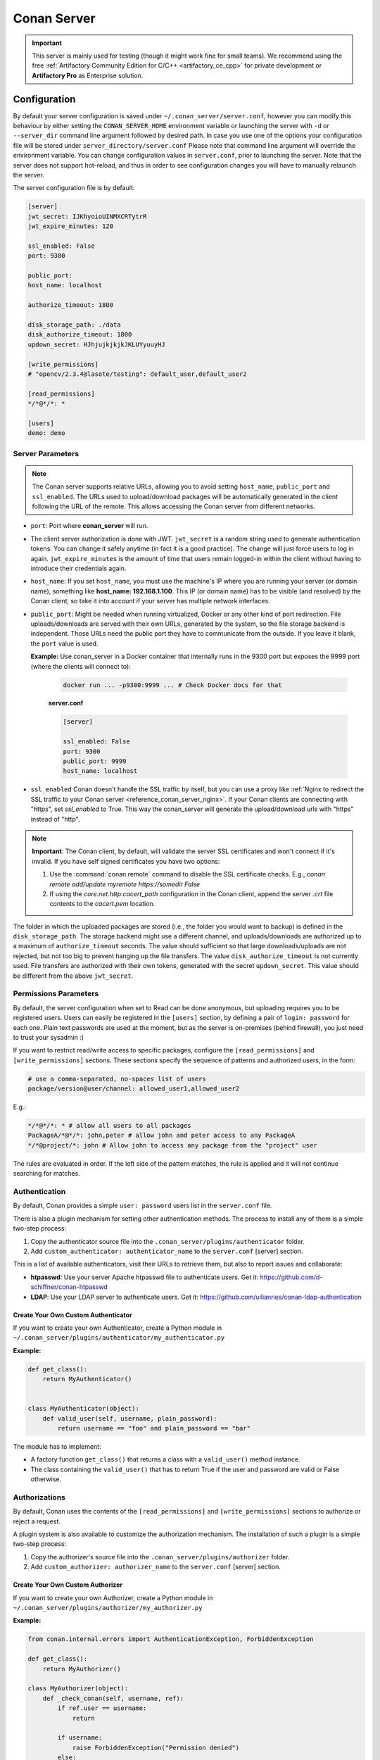 .. _reference_conan_server:

Conan Server
============

.. important::

    This server is mainly used for testing (though it might work fine for small teams). We
    recommend using the free :ref:`Artifactory Community Edition for C/C++ <artifactory_ce_cpp>`
    for private development or **Artifactory Pro** as Enterprise solution.

Configuration
-------------

By default your server configuration is saved under ``~/.conan_server/server.conf``,
however you can modify this behaviour by either setting the ``CONAN_SERVER_HOME``
environment variable or launching the server with ``-d`` or ``--server_dir`` command line
argument followed by desired path. In case you use one of the options your configuration
file will be stored under ``server_directory/server.conf`` Please note that command line
argument will override the environment variable. You can change configuration values in
``server.conf``, prior to launching the server. Note that the server does not support
hot-reload, and thus in order to see configuration changes you will have to manually
relaunch the server.

The server configuration file is by default:

.. code-block:: ini

    [server]
    jwt_secret: IJKhyoioUINMXCRTytrR
    jwt_expire_minutes: 120

    ssl_enabled: False
    port: 9300

    public_port:
    host_name: localhost

    authorize_timeout: 1800

    disk_storage_path: ./data
    disk_authorize_timeout: 1800
    updown_secret: HJhjujkjkjkJKLUYyuuyHJ

    [write_permissions]
    # "opencv/2.3.4@lasote/testing": default_user,default_user2

    [read_permissions]
    */*@*/*: *

    [users]
    demo: demo
   

Server Parameters
+++++++++++++++++

..  note::

    The Conan server supports relative URLs, allowing you to avoid setting ``host_name``,
    ``public_port`` and ``ssl_enabled``. The URLs used to upload/download packages will be
    automatically generated in the client following the URL of the remote. This allows
    accessing the Conan server from different networks.

* ``port``: Port where **conan_server** will run.

* The client server authorization is done with JWT. ``jwt_secret`` is a random string used
  to generate authentication tokens. You can change it safely anytime (in fact it is a
  good practice). The change will just force users to log in again. ``jwt_expire_minutes``
  is the amount of time that users remain logged-in within the client without having to
  introduce their credentials again.

* ``host_name``: If you set ``host_name``, you must use the machine's IP where you are
  running your server (or domain name), something like **host_name: 192.168.1.100**. This
  IP (or domain name) has to be visible (and resolved) by the Conan client, so take it
  into account if your server has multiple network interfaces.

* ``public_port``:  Might be needed when running virtualized, Docker or any other kind of
  port redirection. File uploads/downloads are served with their own URLs, generated by
  the system, so the file storage backend is independent. Those URLs need the public port
  they have to communicate from the outside. If you leave it blank, the ``port`` value is
  used.
  
  **Example:** Use conan_server in a Docker container that internally runs in the 9300
  port but exposes the 9999 port (where the clients will connect to):
  
    ..  code-block:: bash 
        
        docker run ... -p9300:9999 ... # Check Docker docs for that
        
        
    **server.conf**

    ..  code-block:: text
        
        
        [server]

        ssl_enabled: False
        port: 9300
        public_port: 9999
        host_name: localhost
  
* ``ssl_enabled`` Conan doesn't handle the SSL traffic by itself, but you can use a proxy
  like :ref:`Nginx to redirect the SSL traffic to your Conan server <reference_conan_server_nginx>`. If your Conan clients are
  connecting with "https", set `ssl_enabled` to True. This way the conan_server will
  generate the upload/download urls with "https" instead of "http".

.. note::

   **Important**: The Conan client, by default, will validate the server SSL certificates
   and won't connect if it's invalid. If you have self signed certificates you have two
   options:

   1. Use the :command:`conan remote` command to disable the SSL certificate checks. E.g.,
      *conan remote add/update myremote https://somedir False*
   2. If using the *core.net.http:cacert_path* configuration in the Conan client, append
      the server *.crt* file contents to the *cacert.pem* location.

The folder in which the uploaded packages are stored (i.e., the folder you would want to
backup) is defined in the ``disk_storage_path``. The storage backend might use a different
channel, and uploads/downloads are authorized up to a maximum of ``authorize_timeout``
seconds. The value should sufficient so that large downloads/uploads are not rejected, but
not too big to prevent hanging up the file transfers. The value ``disk_authorize_timeout``
is not currently used. File transfers are authorized with their own tokens, generated with
the secret ``updown_secret``. This value should be different from the above
``jwt_secret``.

Permissions Parameters
++++++++++++++++++++++

By default, the server configuration when set to Read can be done anonymous, but uploading
requires you to be  registered users. Users can easily be registered in the ``[users]``
section, by defining a pair of ``login: password`` for each one. Plain text passwords are
used at the moment, but as the server is on-premises (behind firewall), you just need to
trust your sysadmin :)

If you want to restrict read/write access to specific packages, configure the
``[read_permissions]`` and ``[write_permissions]`` sections. These sections specify the
sequence of patterns and authorized users, in the form:

..  code-block:: text

    # use a comma-separated, no-spaces list of users
    package/version@user/channel: allowed_user1,allowed_user2

E.g.:

..  code-block:: text

    */*@*/*: * # allow all users to all packages
    PackageA/*@*/*: john,peter # allow john and peter access to any PackageA
    */*@project/*: john # Allow john to access any package from the "project" user
   
The rules are evaluated in order. If the left side of the pattern matches, the rule is
applied and it will not continue searching for matches.

Authentication
++++++++++++++

By default, Conan provides a simple ``user: password`` users list in the ``server.conf``
file.

There is also a plugin mechanism for setting other authentication methods. The process to
install any of them is a simple two-step process:

1. Copy the authenticator source file into the ``.conan_server/plugins/authenticator``
   folder.
2. Add ``custom_authenticator: authenticator_name`` to the ``server.conf`` [server]
   section.

This is a list of available authenticators, visit their URLs to retrieve them, but also to
report issues and collaborate:

- **htpasswd**: Use your server Apache htpasswd file to authenticate users. Get it:
  https://github.com/d-schiffner/conan-htpasswd
- **LDAP**: Use your LDAP server to authenticate users. Get it:
  https://github.com/uilianries/conan-ldap-authentication

Create Your Own Custom Authenticator
____________________________________

If you want to create your own Authenticator, create a Python module in
``~/.conan_server/plugins/authenticator/my_authenticator.py``

**Example:**

.. code-block:: python

     def get_class():
         return MyAuthenticator()


     class MyAuthenticator(object):
         def valid_user(self, username, plain_password):
             return username == "foo" and plain_password == "bar"

The module has to implement:

- A factory function ``get_class()`` that returns a class with a ``valid_user()`` method
  instance.
- The class containing the ``valid_user()`` that has to return True if the user and
  password are valid or False otherwise.

Authorizations
++++++++++++++

By default, Conan uses the contents of the ``[read_permissions]`` and
``[write_permissions]`` sections to authorize or reject a request.

A plugin system is also available to customize the authorization mechanism. The
installation of such a plugin is a simple two-step process:

1. Copy the authorizer's source file into the ``.conan_server/plugins/authorizer`` folder.
2. Add ``custom_authorizer: authorizer_name`` to the ``server.conf`` [server] section.

Create Your Own Custom Authorizer
_________________________________

If you want to create your own Authorizer, create a Python module in
``~/.conan_server/plugins/authorizer/my_authorizer.py``

**Example:**

.. code-block:: python

     from conan.internal.errors import AuthenticationException, ForbiddenException

     def get_class():
         return MyAuthorizer()

     class MyAuthorizer(object):
         def _check_conan(self, username, ref):
             if ref.user == username:
                 return

             if username:
                 raise ForbiddenException("Permission denied")
             else:
                 raise AuthenticationException()

         def _check_package(self, username, pref):
            self._check(username, pref.ref)

         check_read_conan = _check_conan check_write_conan = _check_conan
         check_delete_conan = _check_conan check_read_package = _check_package
         check_write_package = _check_package check_delete_package = _check_package

The module has to implement:

- A factory function ``get_class()`` that returns an instance of a class conforming to the
  Authorizer's interface.
- A class that implements all the methods defined in the Authorizer interface:
    - ``check_read_conan()`` is used to decide whether to allow read access to a recipe.
    - ``check_write_conan()`` is used to decide whether to allow write access to a recipe.
    - ``check_delete_conan()`` is used to decide whether to allow a recipe's deletion.
    - ``check_read_package()`` is used to decide whether to allow read access to a
      package.
    - ``check_write_package()`` is used to decide whether to allow write access to a
      package.
    - ``check_delete_package()`` is used to decide whether to allow a package's deletion.

The ``check_*_conan()`` methods are called with a username and
``conans.model.ref.ConanFileReference`` instance as their arguments. Meanwhile the
``check_*_package()`` methods are passed a username and
``conans.model.ref.PackageReference`` instance as their arguments. These methods should
raise an exception, unless the user is allowed to perform the requested action.

.. _reference_conan_server_nginx:

Running the Conan Server with SSL using Nginx
---------------------------------------------

    **server.conf**

    .. code-block:: text

       [server] port: 9300


    **nginx conf file**
    
    .. code-block:: text

       server { 
           listen 443; server_name myservername.mydomain.com;
       
           location / {
             proxy_pass http://0.0.0.0:9300;
           } ssl on; ssl_certificate /etc/nginx/ssl/server.crt; ssl_certificate_key
           /etc/nginx/ssl/server.key;
       }

    **remote configuration in Conan client**

    .. code-block:: text

        $ conan remote add myremote https://myservername.mydomain.com

Running the Conan Server with SSL using Nginx in a Subdirectory
---------------------------------------------------------------

    **server.conf**

    .. code-block:: text

       [server] port: 9300

    **nginx conf file**

    .. code-block:: text

        server {

               listen 443; ssl on; ssl_certificate /usr/local/etc/nginx/ssl/server.crt;
               ssl_certificate_key /usr/local/etc/nginx/ssl/server.key; server_name
               myservername.mydomain.com;

               location /subdir/ {
                  proxy_pass http://0.0.0.0:9300/;
               }
          }

    **remote configuration in Conan client**

    .. code-block:: text

        $ conan remote add myremote https://myservername.mydomain.com/subdir/

Running Conan Server using Apache
---------------------------------

    You need to install ``mod_wsgi``. If you want to use Conan installed from ``pip``, the
    conf file should be similar to the following example:

    **Apache conf file** (e.g., /etc/apache2/sites-available/0_conan.conf)

    .. code-block:: text

        <VirtualHost *:80>
            WSGIScriptAlias /
            /usr/local/lib/python3.6/dist-packages/conans/server/server_launcher.py
            WSGICallableObject app WSGIPassAuthorization On

            <Directory /usr/local/lib/python3.6/dist-packages/conans>
                Require all granted
            </Directory>
        </VirtualHost>


    If you want to use Conan checked out from source in, for example in `/srv/conan`, the
    conf file should be as follows:

    **Apache conf file** (e.g., /etc/apache2/sites-available/0_conan.conf)

    .. code-block:: text

        <VirtualHost *:80>
            WSGIScriptAlias / /srv/conan/conans/server/server_launcher.py
            WSGICallableObject app WSGIPassAuthorization On

            <Directory /srv/conan/conans>
                Require all granted
            </Directory>
        </VirtualHost>

    The directive ``WSGIPassAuthorization On`` is needed to pass the HTTP basic
    authentication to Conan.

    Also take into account that the server config files are located in the home of the
    configured Apache user, e.g., var/www/.conan_server, so remember to use that directory
    to configure your Conan server.

.. seealso::

    * :ref:`Setting-up a Conan Server <conan_server>`

